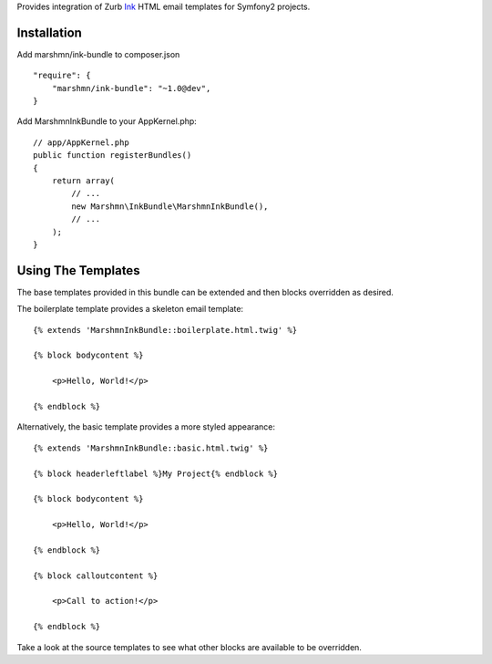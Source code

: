 
Provides integration of Zurb Ink_ HTML email templates for Symfony2 projects.


Installation
============

Add marshmn/ink-bundle to composer.json

::

    "require": {
        "marshmn/ink-bundle": "~1.0@dev",
    }

Add MarshmnInkBundle to your AppKernel.php:

::

    // app/AppKernel.php
    public function registerBundles()
    {
        return array(
            // ...
            new Marshmn\InkBundle\MarshmnInkBundle(),
            // ...
        );
    }


Using The Templates
===================

The base templates provided in this bundle can be extended and then blocks overridden as desired.

The boilerplate template provides a skeleton email template:

::

    {% extends 'MarshmnInkBundle::boilerplate.html.twig' %}

    {% block bodycontent %}

        <p>Hello, World!</p>

    {% endblock %}


Alternatively, the basic template provides a more styled appearance:

::

    {% extends 'MarshmnInkBundle::basic.html.twig' %}

    {% block headerleftlabel %}My Project{% endblock %}

    {% block bodycontent %}

        <p>Hello, World!</p>

    {% endblock %}

    {% block calloutcontent %}

        <p>Call to action!</p>

    {% endblock %}



Take a look at the source templates to see what other blocks are available to be overridden.



.. _Ink:    http://zurb.com/ink
